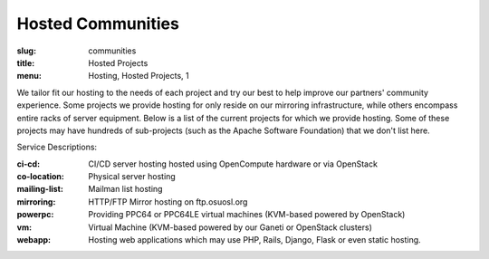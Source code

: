 Hosted Communities
==================
:slug: communities
:title: Hosted Projects
:menu: Hosting, Hosted Projects, 1

We tailor fit our hosting to the needs of each project and try our best to help improve our partners' community
experience.  Some projects we provide hosting for only reside on our mirroring infrastructure, while others encompass
entire racks of server equipment. Below is a list of the current projects for which we provide hosting. Some of these
projects may have hundreds of sub-projects (such as the Apache Software Foundation) that we don't list here.

Service Descriptions:

:ci-cd: CI/CD server hosting hosted using OpenCompute hardware or via OpenStack
:co-location: Physical server hosting
:mailing-list: Mailman list hosting
:mirroring: HTTP/FTP Mirror hosting on ftp.osuosl.org
:powerpc: Providing PPC64 or PPC64LE virtual machines (KVM-based powered by OpenStack)
:vm: Virtual Machine (KVM-based powered by our Ganeti or OpenStack clusters)
:webapp: Hosting web applications which may use PHP, Rails, Django, Flask or even static hosting.

.. csv-table::
  :header: Project, Service(s)
  :file: projects.csv
  :widths: 30, 70
